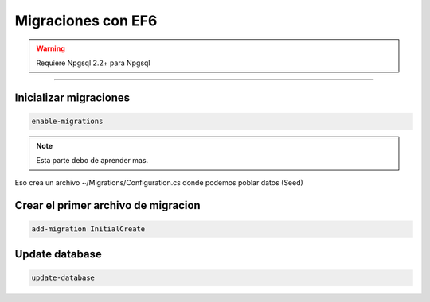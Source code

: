 .. _reference-programacion-csharp-entityframework-migracion_ef6_basico:

###################
Migraciones con EF6
###################

.. warning::
    Requiere Npgsql 2.2+ para Npgsql

-------------

Inicializar migraciones
***********************

.. code-block:: none

    enable-migrations

.. note::
    Esta parte debo de aprender mas.

Eso crea un archivo ~/Migrations/Configuration.cs donde
podemos poblar datos (Seed)

Crear el primer archivo de migracion
************************************

.. code-block:: none

    add-migration InitialCreate


Update database
***************

.. code-block:: none

    update-database
